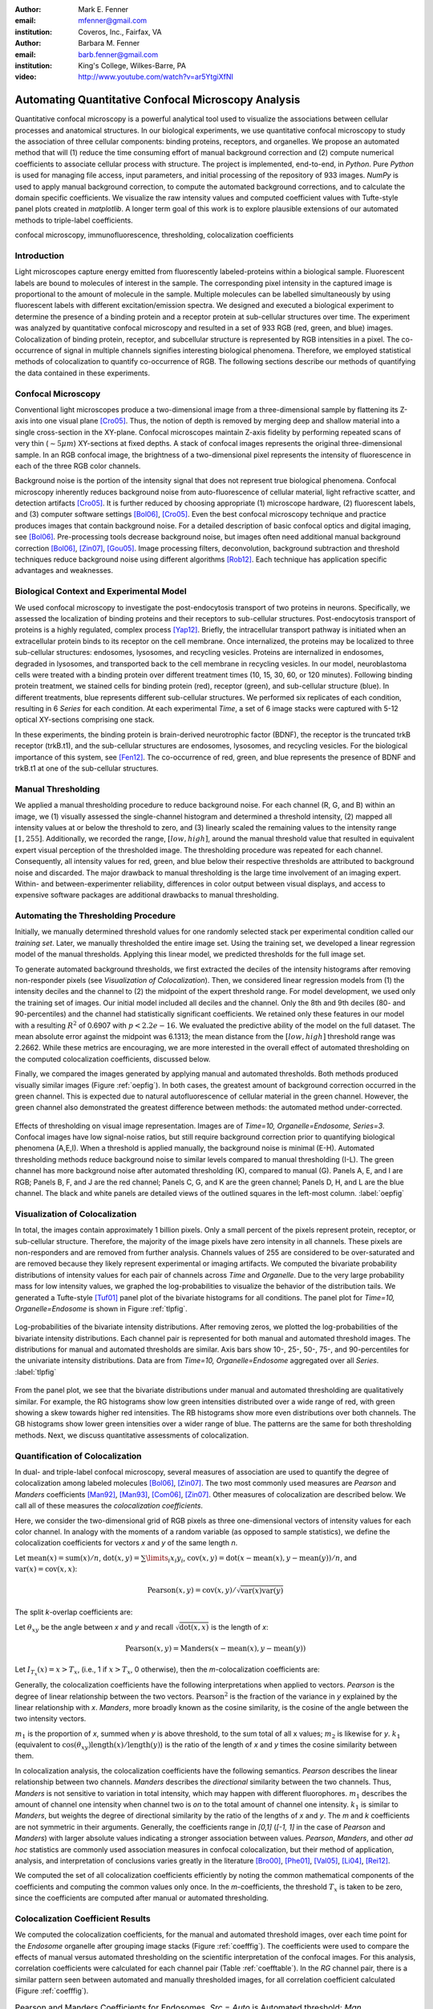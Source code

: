 ﻿:author: Mark E. Fenner
:email: mfenner@gmail.com
:institution: Coveros, Inc., Fairfax, VA

:author: Barbara M. Fenner
:email: barb.fenner@gmail.com
:institution: King's College, Wilkes-Barre, PA

:video: http://www.youtube.com/watch?v=ar5YtgiXfNI

----------------------------------------------------
Automating Quantitative Confocal Microscopy Analysis
----------------------------------------------------

.. class:: abstract

    Quantitative confocal microscopy is a powerful analytical tool
    used to visualize the associations between cellular processes and
    anatomical structures.  In our biological experiments, we use
    quantitative confocal microscopy to study the association of three
    cellular components: binding proteins, receptors, and organelles.
    We propose an automated method that will (1) reduce the time
    consuming effort of manual background correction and (2) compute
    numerical coefficients to associate cellular process with
    structure.  The project is implemented, end-to-end, in *Python*.
    Pure *Python* is used for managing file access, input parameters,
    and initial processing of the repository of 933 images.  *NumPy*
    is used to apply manual background correction, to compute the
    automated background corrections, and to calculate the domain
    specific coefficients.  We visualize the raw intensity values and
    computed coefficient values with Tufte-style panel plots created
    in *matplotlib*.  A longer term goal of this work is to explore
    plausible extensions of our automated methods to triple-label
    coefficients.

.. class:: keywords

   confocal microscopy, immunofluorescence, thresholding,
   colocalization coefficients

Introduction
------------

Light microscopes capture energy emitted from fluorescently
labeled-proteins within a biological sample. Fluorescent labels are
bound to molecules of interest in the sample.  The corresponding pixel
intensity in the captured image is proportional to the amount of
molecule in the sample.  Multiple molecules can be labelled
simultaneously by using fluorescent labels with different
excitation/emission spectra.  We designed and executed a biological
experiment to determine the presence of a binding protein and a
receptor protein at sub-cellular structures over time.  The experiment
was analyzed by quantitative confocal microscopy and resulted in a set
of 933 RGB (red, green, and blue) images.  Colocalization of binding
protein, receptor, and subcellular structure is represented by RGB
intensities in a pixel.  The co-occurrence of signal in multiple
channels signifies interesting biological phenomena.  Therefore, we
employed statistical methods of colocalization to quantify
co-occurrence of RGB.  The following sections describe our methods of
quantifying the data contained in these experiments.

Confocal Microscopy
-------------------

Conventional light microscopes produce a two-dimensional image from a
three-dimensional sample by flattening its Z-axis into one visual
plane [Cro05]_.  Thus, the notion of depth is removed by merging deep
and shallow material into a single cross-section in the XY-plane.
Confocal microscopes maintain Z-axis fidelity by performing repeated
scans of very thin (:math:`{\sim}5{\mu}m`) XY-sections at fixed
depths.  A stack of confocal images represents the original
three-dimensional sample.  In an RGB confocal image, the brightness of
a two-dimensional pixel represents the intensity of fluorescence in
each of the three RGB color channels.

Background noise is the portion of the intensity signal that does not
represent true biological phenomena.  Confocal microscopy inherently
reduces background noise from auto-fluorescence of cellular material,
light refractive scatter, and detection artifacts [Cro05]_.  It is
further reduced by choosing appropriate (1) microscope hardware, (2)
fluorescent labels, and (3) computer software settings [Bol06]_, [Cro05]_.
Even the best confocal microscopy technique and practice produces
images that contain background noise.  For a detailed description of
basic confocal optics and digital imaging, see [Bol06]_. Pre-processing
tools decrease background noise, but images often need additional
manual background correction [Bol06]_, [Zin07]_, [Gou05]_. Image processing
filters, deconvolution, background subtraction and threshold
techniques reduce background noise using different algorithms [Rob12]_.
Each technique has application specific advantages and weaknesses.

Biological Context and Experimental Model
-----------------------------------------

We used confocal microscopy to investigate the post-endocytosis
transport of two proteins in neurons.  Specifically, we assessed the
localization of binding proteins and their receptors to sub-cellular
structures.  Post-endocytosis transport of proteins is a highly
regulated, complex process [Yap12]_.  Briefly, the intracellular
transport pathway is initiated when an extracellular protein binds to
its receptor on the cell membrane.  Once internalized, the proteins
may be localized to three sub-cellular structures: endosomes,
lysosomes, and recycling vesicles.  Proteins are internalized in
endosomes, degraded in lysosomes, and transported back to the cell
membrane in recycling vesicles.  In our model, neuroblastoma cells
were treated with a binding protein over different treatment times
(10, 15, 30, 60, or 120 minutes).  Following binding protein
treatment, we stained cells for binding protein (red), receptor
(green), and sub-cellular structure (blue).  In different treatments,
blue represents different sub-cellular structures.  We performed six
replicates of each condition, resulting in 6 *Series* for each
condition.  At each experimental *Time*, a set of 6 image stacks were
captured with 5-12 optical XY-sections comprising one stack.

In these experiments, the binding protein is brain-derived
neurotrophic factor (BDNF), the receptor is the truncated trkB
receptor (trkB.t1), and the sub-cellular structures are endosomes,
lysosomes, and recycling vesicles.  For the biological importance of
this system, see [Fen12]_.  The co-occurrence of red, green, and blue
represents the presence of BDNF and trkB.t1 at one of the sub-cellular
structures.

Manual Thresholding
-------------------

We applied a manual thresholding procedure to reduce background noise.
For each channel (R, G, and B) within an image, we (1) visually
assessed the single-channel histogram and determined a threshold
intensity, (2) mapped all intensity values at or below the threshold
to zero, and (3) linearly scaled the remaining values to the intensity
range :math:`[1,255]`.  Additionally, we recorded the range,
:math:`[low, high]`, around the manual threshold value that resulted
in equivalent expert visual perception of the thresholded image.  The
thresholding procedure was repeated for each channel.  Consequently,
all intensity values for red, green, and blue below their respective
thresholds are attributed to background noise and discarded.  The
major drawback to manual thresholding is the large time involvement of
an imaging expert. Within- and between-experimenter reliability,
differences in color output between visual displays, and access to
expensive software packages are additional drawbacks to manual
thresholding.


Automating the Thresholding Procedure
-------------------------------------

Initially, we manually determined threshold values for one randomly
selected stack per experimental condition called our *training set*.
Later, we manually thresholded the entire image set.  Using the
training set, we developed a linear regression model of the manual
thresholds.  Applying this linear model, we predicted thresholds for
the full image set.

To generate automated background thresholds, we first extracted the
deciles of the intensity histograms after removing non-responder
pixels (see *Visualization of Colocalization*).  Then, we considered
linear regression models from (1) the intensity deciles and the channel to
(2) the midpoint of the expert threshold range. For model development,
we used only the training set of images.  Our initial model included
all deciles and the channel.  Only the 8th and 9th deciles (80- and
90-percentiles) and the channel had statistically significant
coefficients.  We retained only these features in our model with a
resulting :math:`R^2` of 0.6907 with :math:`p < 2.2e-16`.  We
evaluated the predictive ability of the model on the full dataset.
The mean absolute error against the midpoint was 6.1313; the mean
distance from the :math:`[low, high]` threshold range was 2.2662.
While these metrics are encouraging, we are more interested in the
overall effect of automated thresholding on the computed
colocalization coefficients, discussed below.

Finally, we compared the images generated by applying manual and
automated thresholds. Both methods produced visually similar images
(Figure :ref:`oepfig`).  In both cases, the greatest amount of
background correction occurred in the green channel.  This is expected
due to natural autofluorescence of cellular material in the green
channel.  However, the green channel also demonstrated the
greatest difference between methods: the automated method
under-corrected.

.. figure:: orig-exp-pred.png
   :scale: 25%
   :align: center
   :figclass: w

   Effects of thresholding on visual image representation.  Images are
   of *Time=10, Organelle=Endosome, Series=3*.  Confocal images have
   low signal-noise ratios, but still require background correction
   prior to quantifying biological phenomena (A,E,I).  When a threshold
   is applied manually, the background noise is minimal (E-H).
   Automated thresholding methods reduce background noise to similar
   levels compared to manual thresholding (I-L).  The green channel has
   more background noise after automated thresholding (K), compared to
   manual (G).  Panels A, E, and I are RGB; Panels B, F, and J are the
   red channel; Panels C, G, and K are the green channel; Panels D, H,
   and L are the blue channel. The black and white panels are detailed views
   of the outlined squares in the left-most column. :label:`oepfig`


Visualization of Colocalization
-------------------------------

In total, the images contain approximately 1 billion pixels.  Only a
small percent of the pixels represent protein, receptor, or
sub-cellular structure.  Therefore, the majority of the image pixels
have zero intensity in all channels.  These pixels are non-responders
and are removed from further analysis.  Channels values of 255 are
considered to be over-saturated and are removed because they likely
represent experimental or imaging artifacts.  We computed the
bivariate probability distributions of intensity values for each pair
of channels across *Time* and *Organelle*.  Due to the very large
probability mass for low intensity values, we graphed the
log-probabilities to visualize the behavior of the distribution tails.
We generated a Tufte-style [Tuf01]_ panel plot of the bivariate
histograms for all conditions. The panel plot for *Time=10,
Organelle=Endosome* is shown in Figure :ref:`tlpfig`.

.. figure:: tufte-logprobs.png
   :scale: 120%
   :align: center
   :figclass: w

   Log-probabilities of the bivariate intensity distributions.  After
   removing zeros, we plotted the log-probabilities of the bivariate
   intensity distributions.  Each channel pair is represented for both
   manual and automated threshold images.  The distributions for
   manual and automated thresholds are similar.  Axis bars show 10-,
   25-, 50-, 75-, and 90-percentiles for the univariate intensity
   distributions.  Data are from *Time=10, Organelle=Endosome*
   aggregated over all *Series*.  :label:`tlpfig`

From the panel plot, we see that the bivariate distributions under
manual and automated thresholding are qualitatively similar.  For
example, the RG histograms show low green intensities distributed
over a wide range of red, with green showing a skew towards higher red
intensities.  The RB histograms show more even distributions over both
channels.  The GB histograms show lower green intensities over a wider
range of blue.  The patterns are the same for both thresholding
methods.  Next, we discuss quantitative assessments of colocalization.

Quantification of Colocalization
--------------------------------

In dual- and triple-label confocal microscopy, several measures of
association are used to quantify the degree of colocalization among
labeled molecules [Bol06]_, [Zin07]_.  The two most commonly used
measures are *Pearson* and *Manders* coefficients
[Man92]_, [Man93]_, [Com06]_, [Zin07]_. Other measures of colocalization are
described below. We call all of these measures the *colocalization
coefficients*.

Here, we consider the two-dimensional grid of RGB pixels as three
one-dimensional vectors of intensity values for each color channel.
In analogy with the moments of a random variable (as opposed to sample
statistics), we define the colocalization coefficients for vectors *x*
and *y* of the same length *n*.


Let :math:`\mathrm{mean}(x)=\mathrm{sum}(x)/n`,
:math:`\mathrm{dot}(x,y)=\sum\limits_{i} x_{i}y_{i}`,
:math:`\mathrm{cov}(x,y)=\mathrm{dot}(x-\mathrm{mean}(x),y-\mathrm{mean}(y))/n`, and
:math:`\mathrm{var}(x)=\mathrm{cov}(x,x)`:

.. math::

   \mathrm{Pearson}(x,y)=\mathrm{cov}(x,y)/\sqrt{\mathrm{var}(x)\mathrm{var}(y)}


The split *k*-overlap coefficients are:

.. math::
   :type: eqnarray

   k_{1}(x,y) &=& \mathrm{dot}(x,y)/\mathrm{dot}(x,x) \\
   k_{2}(x,y) &=& \mathrm{dot}(x,y)/\mathrm{dot}(y,y) 

Let :math:`\theta_{xy}` be the angle between *x* and *y* and recall
:math:`\sqrt{\mathrm{dot}(x,x)}` is the length of *x*:

.. math::
   :type: eqnarray

   \mathrm{Manders}(x,y)     &=& \cos(\theta_{xy}) \\
	            &=& \mathrm{dot}(x,y)/\sqrt{\mathrm{dot}(x,x)\mathrm{dot}(y,y)} \\
   {\mathrm{Manders}}^2(x,y) &=& k_{1}k_{2}

.. math::

   \mathrm{Pearson}(x,y)=\mathrm{Manders}(x-\mathrm{mean}(x),y-\mathrm{mean}(y))

Let :math:`I_{T_x}(x)=x>T_x`, (i.e., 1 if :math:`x>T_x`, 0 otherwise),
then the *m*-colocalization coefficients are:

.. math::
   :type: eqnarray

   m_{1}(x,y) &=& \mathrm{dot}(x,I_{T_y}(y))/\mathrm{sum}(x) \\
   m_{2}(x,y) &=& \mathrm{dot}(y,I_{T_x}(x))/\mathrm{sum}(y)

Generally, the colocalization coefficients have the following
interpretations when applied to vectors.  *Pearson* is the degree of
linear relationship between the two vectors.  :math:`\mathrm{Pearson}^2` is the
fraction of the variance in *y* explained by the linear relationship
with *x*.  *Manders*, more broadly known as the cosine similarity, is
the cosine of the angle between the two intensity vectors.

:math:`m_1` is the proportion of *x*, summed when *y* is above
threshold, to the sum total of all x values; :math:`m_2` is likewise
for *y*.  :math:`k_1` (equivalent to
:math:`\cos(\theta_{xy})\mathrm{length}(x)/\mathrm{length}(y)`) is the ratio of the
length of *x* and *y* times the cosine similarity between them.

In colocalization analysis, the colocalization coefficients have the
following semantics.  *Pearson* describes the linear relationship
between two channels.  *Manders* describes the *directional*
similarity between the two channels. Thus, *Manders* is not sensitive
to variation in total intensity, which may happen with different
fluorophores. :math:`m_1` describes the amount of channel one
intensity when channel two is *on* to the total amount of channel one
intensity.  :math:`k_1` is similar to *Manders*, but weights the
degree of directional similarity by the ratio of the lengths of *x*
and *y*.  The *m* and *k* coefficients are not symmetric in their
arguments.  Generally, the coefficients range in *[0,1]* (*[-1, 1]* in
the case of *Pearson* and *Manders*) with larger absolute values
indicating a stronger association between values. *Pearson*,
*Manders*, and other *ad hoc* statistics are commonly used association
measures in confocal colocalization, but their method of application,
analysis, and interpretation of conclusions varies greatly in the
literature [Bro00]_, [Phe01]_, [Val05]_, [Li04]_, [Rei12]_.

We computed the set of all colocalization coefficients efficiently by
noting the common mathematical components of the coefficients and
computing the common values only once.  In the *m*-coefficients, the
threshold :math:`T_x` is taken to be zero, since the coefficients are computed
after manual or automated thresholding.

.. code-block:: python
   :linenos:

   import math
   import numpy as np
   from numpy.core.umath_tests import inner1d
   # inner1d computes inner product on last dimension
   # and broadcasts the rest

   R,G,B = 0,1,2
   channelPairs = [(R,G), (R,B), (G,B)]

   # safely perform dot product on uint8 arrays
   # note the trailing "." to call sum
   def safedot(a, b):
       return (np.multiply(a,b,dtype=np.uint16).
               sum(dtype=np.float64))

   # Compute colocalization coefficients on 
   # the image array
   def ccc(ia):
       # means, sumSqMeanErrors are 1x3; others Nx3
       # indicator is dtype bool; others float64
       sumSqs = \
           inner1d(ia.T, ia.T).astype(np.float64)

       sums = \
           ia.sum(axis=0, dtype=np.float64)

       means      = sums / ia.shape[0]       
       meanErrors = ia - means               

       sqMeanErrors    = meanErrors**2            
       sumSqMeanErrors = sqMeanErrors.sum(axis=0) 
       del sqMeanErrors

       indicator = ia>0

       # dict of channelPairs -> respective dot product
       crossDot = {(c1,c2) : safedot(ia[:,c1], ia[:,c2]) 
                             for c1,c2 in channelPairs}

       # dict of channelPairs -> sum of c1, when c2 > 0
       # factored out of loop for readability
       sumIf = {(c1,c2) : 
                    ia[:,c1][indicator[:,c2]].sum()
                for c1,c2 in channelPairs}

       results = {}
       for c1, c2 in channelPairs:
           k1 = crossDot[(c1,c2)] / sumSqs[c1]
           k2 = crossDot[(c1,c2)] / sumSqs[c2]
	   
           results[(c1,c2)] = {
               "Pearson" : 
	           (np.dot(meanErrors[:,c1],
	                   meanErrors[:,c2]) /
                    np.sqrt(sumSqMeanErrors[c1] * 
                            sumSqMeanErrors[c2])),

	       "Manders" : math.sqrt(k1*k2),

               "Coloc(m)1" : sumIf[(c1,c2)] / sums[c1],
               "Coloc(m)2" : sumIf[(c2,c1)] / sums[c2],

               "Overlap(k)1" : k1,
               "Overlap(k)2" : k2}

        return results

Colocalization Coefficient Results
----------------------------------

We computed the colocalization coefficients, for the manual and
automated threshold images, over each time point for the *Endosome*
organelle after grouping image stacks (Figure :ref:`coefffig`). The
coefficients were used to compare the effects of manual versus
automated thresholding on the scientific interpretation of the
confocal images. For this analysis, correlation coefficients were
calculated for each channel pair (Table :ref:`coefftable`). In the
*RG* channel pair, there is a similar pattern seen between automated
and manually thresholded images, for all correlation coefficient
calculated (Figure :ref:`coefffig`).

.. raw:: latex

   \setlength{\tablewidth}{0.9\linewidth}

.. table:: Pearson and Manders Coefficients for Endosomes. *Src* =
	   *Auto* is Automated threshold; *Man* is Manual threshold.
	   *Coeff* = *P* is Pearson; *Coeff* = *M* is Manders.
	   Values are mean and standard error, calculated over six
	   repeated *Series*.
	   :label:`coefftable`
   :class: w

   +------+-------+------+------------------------+------------------------+------------------------+------------------------+------------------------+
   | Pair | Coeff | Src  |               10       |               15       |               30       |               60       |              120       |
   +------+-------+------+------------------------+------------------------+------------------------+------------------------+------------------------+
   | RG   | P     | Man  | :math:`0.32{\pm}0.02`  | :math:`0.31{\pm}0.03`  | :math:`0.55{\pm}0.03`  | :math:`0.35{\pm}0.04`  | :math:`0.45{\pm}0.04`  |
   +------+-------+------+------------------------+------------------------+------------------------+------------------------+------------------------+
   | RG   | P     | Auto | :math:`0.35{\pm}0.01`  | :math:`0.31{\pm}0.02`  | :math:`0.55{\pm}0.03`  | :math:`0.39{\pm}0.03`  | :math:`0.48{\pm}0.05`  |
   +------+-------+------+------------------------+------------------------+------------------------+------------------------+------------------------+
   | RG   | M     | Man  | :math:`0.51{\pm}0.03`  | :math:`0.50{\pm}0.02`  | :math:`0.68{\pm}0.02`  | :math:`0.55{\pm}0.03`  | :math:`0.59{\pm}0.04`  |
   +------+-------+------+------------------------+------------------------+------------------------+------------------------+------------------------+
   | RG   | M     | Auto | :math:`0.54{\pm}0.01`  | :math:`0.51{\pm}0.02`  | :math:`0.68{\pm}0.02`  | :math:`0.59{\pm}0.03`  | :math:`0.63{\pm}0.04`  |
   +------+-------+------+------------------------+------------------------+------------------------+------------------------+------------------------+
   | RB   | P     | Man  | :math:`0.06{\pm}0.01`  | :math:`0.09{\pm}0.01`  | :math:`0.01{\pm}0.02`  | :math:`0.09{\pm}0.03`  | :math:`0.07{\pm}0.02`  |
   +------+-------+------+------------------------+------------------------+------------------------+------------------------+------------------------+
   | RB   | P     | Auto | :math:`0.07{\pm}0.01`  | :math:`0.06{\pm}0.02`  | :math:`0.00{\pm}0.02`  | :math:`0.11{\pm}0.02`  | :math:`0.08{\pm}0.03`  |
   +------+-------+------+------------------------+------------------------+------------------------+------------------------+------------------------+
   | RB   | M     | Man  | :math:`0.24{\pm}0.02`  | :math:`0.26{\pm}0.02`  | :math:`0.19{\pm}0.03`  | :math:`0.27{\pm}0.03`  | :math:`0.23{\pm}0.02`  |
   +------+-------+------+------------------------+------------------------+------------------------+------------------------+------------------------+
   | RB   | M     | Auto | :math:`0.24{\pm}0.02`  | :math:`0.24{\pm}0.01`  | :math:`0.20{\pm}0.02`  | :math:`0.28{\pm}0.03`  | :math:`0.20{\pm}0.03`  |
   +------+-------+------+------------------------+------------------------+------------------------+------------------------+------------------------+
   | GB   | P     | Man  | :math:`0.07{\pm}0.02`  | :math:`0.06{\pm}0.02`  | :math:`-0.01{\pm}0.03` | :math:`0.09{\pm}0.03`  | :math:`0.06{\pm}0.02`  |
   +------+-------+------+------------------------+------------------------+------------------------+------------------------+------------------------+
   | GB   | P     | Auto | :math:`0.09{\pm}0.01`  | :math:`0.04{\pm}0.02`  | :math:`-0.01{\pm}0.03` | :math:`0.12{\pm}0.02`  | :math:`0.08{\pm}0.03`  |
   +------+-------+------+------------------------+------------------------+------------------------+------------------------+------------------------+
   | GB   | M     | Man  | :math:`0.29{\pm}0.02`  | :math:`0.31{\pm}0.02`  | :math:`0.22{\pm}0.03`  | :math:`0.30{\pm}0.03`  | :math:`0.25{\pm}0.02`  |
   +------+-------+------+------------------------+------------------------+------------------------+------------------------+------------------------+
   | GB   | M     | Auto | :math:`0.30{\pm}0.02`  | :math:`0.28{\pm}0.02`  | :math:`0.22{\pm}0.03`  | :math:`0.31{\pm}0.03`  | :math:`0.22{\pm}0.03`  |
   +------+-------+------+------------------------+------------------------+------------------------+------------------------+------------------------+


For instance, *Pearson* at *Endosomes, 10, Manual* is
:math:`0.32{\pm}0.02` (mean :math:`{\pm}` standard error over
*Series*) while for *Endosome, 10, Automated* is
:math:`0.35{\pm}0.01`. The *Pearson* coefficient for *Endosomes, 30,
Manual* is :math:`0.55{\pm}0.03` and *Endosomes, 30, Automated* is
:math:`0.55{\pm}0.03`. By *Endosomes, 60*, the Pearson’s coefficient
for *Manual* is :math:`0.35{\pm}0.04` and *Automated* is
:math:`0.39{\pm}0.03`. The scientific interpretation of the
coefficient data, regardless of *Manual* versus *Automated*, suggests
that binding protein (red) and receptor (green) are associated with
each other at all times, but that their greatest association occurs 30
minutes post-treatment time. The same conclusions are obtained from
interpreting *Manders* (Table :ref:`coefftable`). We can use the
combined data from all channel pairs to develop a model of
intracellular localization of binding protein and receptor.

.. figure:: coeffs-exp-pred-endosome.png
   :scale: 80%
   :align: center
   :figclass: w

   Correlation coefficients for manual and automated threshold images.
   *Pearson*, *Manders*, *m*-, and *k*-overlap coefficients
   were calculated for manual and automated threshold images.  The
   coefficients were calculated for each channel pair.  Similar
   patterns for correlations coefficients are seen between manual and
   automated threshold images.  The data in this figure was taken from
   the experimental condition *Endosomes* (i.e., B represents
   endosome) over all *Times* and *Series* .  Values in one vertical
   line, a strip, come from the six repeated Series in that
   condition. Left to right, triples of strips are from increasing
   *Time*. :label:`coefffig`

Applications
------------

The automated background correction method we used can be applied to
images generated from any type of microscopy studies including
wide-field, live-cell, and electron microscopy. A second biological
application for background correction is microarray
analysis. Microarrays are tools used to study experimental differences
in DNA, protein, or RNA, which often produce very large datasets
[Hell02]_. Multi-channel microarray experiments have similar background
noise challenges as confocal microscopy. Most microarray experimental
data is captured in the form of two-color channel images with
background noise generated from non-specific label binding or
processing artifacts. A third biological application for our automated
thresholding method is magnetic resonance imaging (MRI) [Bal10]_. In
MRI images, background correction is often needed for phase distortion
and general background noise. While other methods need to be applied
to correct for phase distortion, our methods could be applied to
reduce general background noise. Other biological applications include
2-D protein gel electrophoresis, protein dot blots, and western blot
analysis [Dow03]_, [Gas09]_. For any of these techniques, the background
noise in the resulting images must be corrected prior to
quantification of biological phenomena. Non-biological applications
for our background correction method include, but are not limited to,
photo restoration and enhancement [Dep02]_. The correlation coefficient
processing can be applied in many of these applications or any generic
RGB image workflow.


Conclusions
-----------

Confocal microscopy is a powerful tool to investigate physiological
processes in morphological context.  Quantitative analysis of confocal
images is possible using optimized image capture settings, background
correction, and colocalization statistics.  We used confocal
microscopy to quantify the intracellular colocalization of a binding
protein and a receptor to a specific organelle, over time.  There were
two major hurdles: (1) the time and consistency required for manually
thresholding a large number of images and (2) batch processing of
large image sets for statistical analysis.  In 2005, Goucher et
al. developed an open source image analysis program, in *Perl*, to
batch process colocalization for RGB images using an *ad hoc*
association metric [Gou05]_.  The purpose of our methods was to further
this type of automated process to combine automated thresholding with
batch processing of colocalization coefficients using *Python*.  The
benefits of our model are: (1) reducing the time consuming effort of
manual background correction and (2) batch processing of multiple
correlation measures for multi-color images.  While our experiments
focus on applying automated quantification methods to better
understand intracellular protein transport, our computational methods
can be used to study a wide range of biological and non-biological
phenomena.  A longer term goal of this work is to explore plausible
extensions of our automated methods to triple-label coefficients.

Source code, under a BSD license, for computing colocalization
coefficients, panel plots, and various other utilities is available at
https://github.com/mfenner1/py_coloc_utils .


References
----------
.. [Bal10] M. Balafar et al. *Review of Brain MRI Image Segmentation
	   Methods*, Artificial Intelligence Review, 33: 261-274,
	   January 2010.

.. [Bol06] S. Bolte and F. Cordelieres. *A guided tour into sub
           cellular colocalization analysis in light microscopy*,
           Journal of Micropscopy, 224 (3):213-232, December 2006.

.. [Bro00] P. Brown et al. *Definition of Distinct Compartments in
           Polarized Madin-Darby Canine Kidney (MDCK) Cells for
           Membrane-Volume Sorting, Polarized Sorting and Apical
           Recycling*, Traffic, 1(2): 124-140, February 2000.

.. [Com06] J. Comeau, S. Constantino, and P. Wiseman. *A Guide to
           Accurate Fluorescence Microscopy Colocalization
           Measurements*, Biophysical Journal, 91(12): 4611-4622,
           December 2006.

.. [Cro05] C. Croix, S. Shand, and S. Watkins. *Confocal microscopy:
           comparisons, applications and problems*, Biotechniques,
           39(6 Suppl): S2-5, December 2005.

.. [Dep02] A. de Polo. *Digital Picture Restoration and Enhancement
	   for Quality Archiving*, Digital Signal Processing, 1:
	   99-102, July 2002.
 
.. [Dow03] A. Dowsy, M. Dunn, and G. Yang. *The Role of Bioinformatics
	   in Two-Dimensional Gel Electrophoresis*, Proteomics,
	   3(8):1567-1596, May 2003.

.. [Fen12] B. Fenner. *Truncated TrkB: Beyond a Dominant Negative
	   Receptor*, Cytokine and Growth Factor Review, 23(1):15-24,
	   February 2012.

.. [Gas09] M. Gassmann et al. *Quantifying Western Blots: Pitfalls of
           Densitometry*, Electrophoresis, 30(11): 1845-1855,
           June 2009.

.. [Gou05] D. Goucher. *A quantitative determination of multi-protein
           interactions by the analysis of confocal images using a
           pixel-by-pixel assessment algorithm*, Bioinformatics,
           21(15): 3248-3254, June 2005.

.. [Hell02] M. Heller. *DNA Microarray Technology: Devices, Systems,
	    and Applications*, Annual Review of Biomedical
	    Engineering, 2: 129-153, 2002.

.. [Li04] Q. Li, *A Syntaxin 1, G o, and N-Type Calcium Channel
          Complex at a Presynaptic Nerve Terminal: Analysis by
          Quantitative Immunocolocalization*, Journal of Neuroscience,
          24(16): 4070-4081, April 2004.


.. [Man92] M. Manders et al. *Dynamics of three-dimensional
           replication patterns during the S-phase, analysed by double
           labelling of DNA and confocal microscopy*, Journal of Cell
           Science, 103(3): 857-862, November 1992.


.. [Man93] E. Manders, F. Verbeek, and J. Aten. *Measurement of
           colocalization of objects in dual color confocal images*,
           Journal of Microscopy, 169: 375-382, March 1993.


.. [Phe01] H. Phee, W. Rodgers, and K. Coggeshall. *Visualization of
           negative signaling in B cells by quantitative confocal
           microscopy*, Molecular and Cellular Biology, 21(24):
           8615-8625, December 2001.


.. [Rei12] N. Reitan et al. *Quantitative 3-D colocalization analysis
           as a tool to study the intracellular trafficking and
           dissociation of pDNA-chitosan polyplexes*, Journal of
           Biomedical Optics, 17(2): 026015, February 2012.


.. [Rob12] C. Robertson and S. George. *Theory and practical
           recommendations for autocorrelation-based image correlation
           spectroscopy*, Journal of Biomedical Optics, 17(8):
           080801-1, August 2012.


.. [Tuf01] E. Tufte (2001).  *The Visual Display of Quantitative
           Reasoning (2nd ed.).* Cheshire, CT: Graphics Press.


.. [Val05] G. Valdez. *Pincher-Mediated Macroendocytosis Underlies
           Retrograde Signaling by Neurotrophin Receptors*, Journal of
           Neuroscience, 25(21): 5236-5247.


.. [Yap12] C. Yap and B. Winckler. *Harnessing the power of the
           endosome to regulate neural development*, Neuron, 74(3):
           440-451, May 2012.


.. [Zin07] V. Zinchuk, O. Zinchuk, and T. Okada.  *Quantitative
           colocalization analysis of multicolor confocal
           immunofluorescence microscopy images: pushing pixels to
           explore biological phenomena*, Acta Histochemica et
           Cytochemica, 40(4): 101-111, August 2007.


